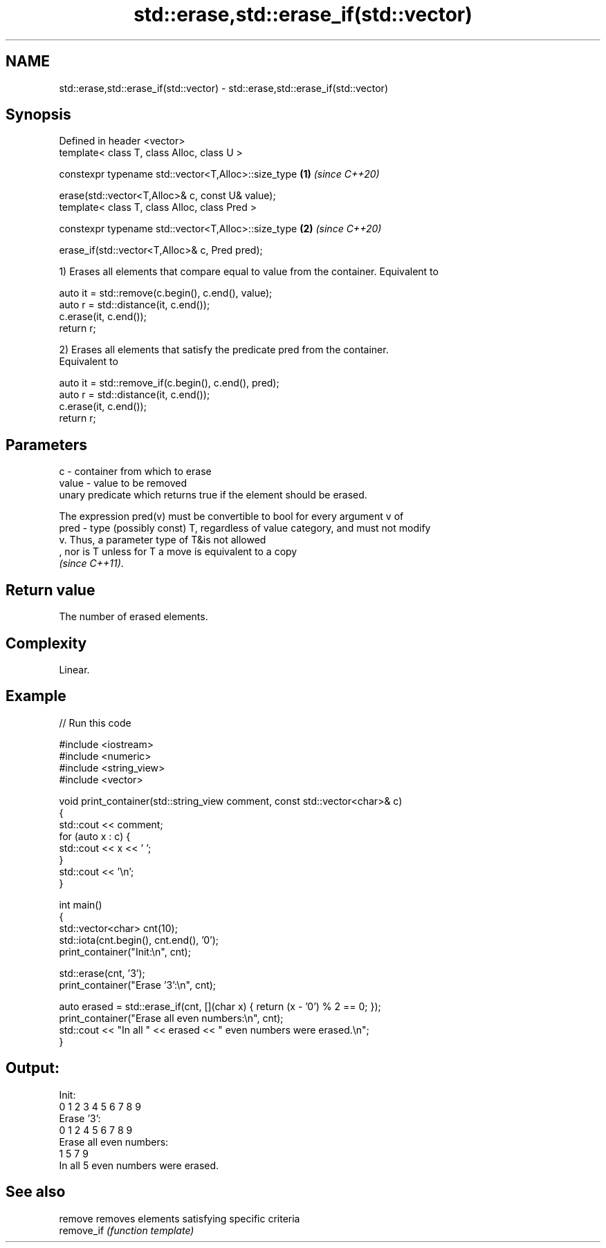 .TH std::erase,std::erase_if(std::vector) 3 "2022.03.29" "http://cppreference.com" "C++ Standard Libary"
.SH NAME
std::erase,std::erase_if(std::vector) \- std::erase,std::erase_if(std::vector)

.SH Synopsis
   Defined in header <vector>
   template< class T, class Alloc, class U >

   constexpr typename std::vector<T,Alloc>::size_type \fB(1)\fP \fI(since C++20)\fP

   erase(std::vector<T,Alloc>& c, const U& value);
   template< class T, class Alloc, class Pred >

   constexpr typename std::vector<T,Alloc>::size_type \fB(2)\fP \fI(since C++20)\fP

   erase_if(std::vector<T,Alloc>& c, Pred pred);

   1) Erases all elements that compare equal to value from the container. Equivalent to

 auto it = std::remove(c.begin(), c.end(), value);
 auto r = std::distance(it, c.end());
 c.erase(it, c.end());
 return r;

   2) Erases all elements that satisfy the predicate pred from the container.
   Equivalent to

 auto it = std::remove_if(c.begin(), c.end(), pred);
 auto r = std::distance(it, c.end());
 c.erase(it, c.end());
 return r;

.SH Parameters

   c     - container from which to erase
   value - value to be removed
           unary predicate which returns true if the element should be erased.

           The expression pred(v) must be convertible to bool for every argument v of
   pred  - type (possibly const) T, regardless of value category, and must not modify
           v. Thus, a parameter type of T&is not allowed
           , nor is T unless for T a move is equivalent to a copy
           \fI(since C++11)\fP.

.SH Return value

   The number of erased elements.

.SH Complexity

   Linear.

.SH Example


// Run this code

 #include <iostream>
 #include <numeric>
 #include <string_view>
 #include <vector>

 void print_container(std::string_view comment, const std::vector<char>& c)
 {
     std::cout << comment;
     for (auto x : c) {
         std::cout << x << ' ';
     }
     std::cout << '\\n';
 }

 int main()
 {
     std::vector<char> cnt(10);
     std::iota(cnt.begin(), cnt.end(), '0');
     print_container("Init:\\n", cnt);

     std::erase(cnt, '3');
     print_container("Erase '3':\\n", cnt);

     auto erased = std::erase_if(cnt, [](char x) { return (x - '0') % 2 == 0; });
     print_container("Erase all even numbers:\\n", cnt);
     std::cout << "In all " << erased << " even numbers were erased.\\n";
 }

.SH Output:

 Init:
 0 1 2 3 4 5 6 7 8 9
 Erase '3':
 0 1 2 4 5 6 7 8 9
 Erase all even numbers:
 1 5 7 9
 In all 5 even numbers were erased.

.SH See also

   remove    removes elements satisfying specific criteria
   remove_if \fI(function template)\fP
